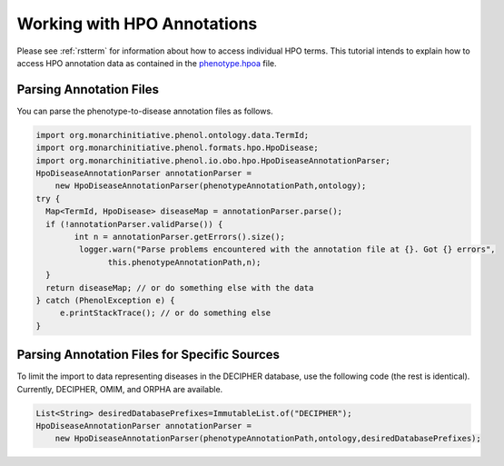 .. _rsthpoannotations:

============================
Working with HPO Annotations
============================

Please see :ref:`rstterm` for information about how to access individual HPO terms.
This tutorial intends to explain how to access HPO annotation data as contained in
the `phenotype.hpoa <http://compbio.charite.de/jenkins/job/hpo.annotations.2018/lastSuccessfulBuild/artifact/misc_2018/phenotype.hpoa>`_
file.




------------------------
Parsing Annotation Files
------------------------

You can parse the phenotype-to-disease annotation files as follows.

.. code-block:: java

  import org.monarchinitiative.phenol.ontology.data.TermId;
  import org.monarchinitiative.phenol.formats.hpo.HpoDisease;
  import org.monarchinitiative.phenol.io.obo.hpo.HpoDiseaseAnnotationParser;
  HpoDiseaseAnnotationParser annotationParser =
      new HpoDiseaseAnnotationParser(phenotypeAnnotationPath,ontology);
  try {
    Map<TermId, HpoDisease> diseaseMap = annotationParser.parse();
    if (!annotationParser.validParse()) {
          int n = annotationParser.getErrors().size();
           logger.warn("Parse problems encountered with the annotation file at {}. Got {} errors",
                 this.phenotypeAnnotationPath,n);
    }
    return diseaseMap; // or do something else with the data
  } catch (PhenolException e) {
       e.printStackTrace(); // or do something else
  }


---------------------------------------------
Parsing Annotation Files for Specific Sources
---------------------------------------------

To limit the import to data representing diseases in the DECIPHER database, use the following
code (the rest is identical). Currently, DECIPHER, OMIM, and ORPHA are available.


.. code-block:: java

  List<String> desiredDatabasePrefixes=ImmutableList.of("DECIPHER");
  HpoDiseaseAnnotationParser annotationParser =
      new HpoDiseaseAnnotationParser(phenotypeAnnotationPath,ontology,desiredDatabasePrefixes);
